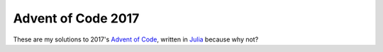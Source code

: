 Advent of Code 2017
===================

These are my solutions to 2017's `Advent of Code`_, written in `Julia`_ because
why not?

.. _Advent of Code: http://adventofcode.com/2017
.. _Julia: https://julialang.org/
